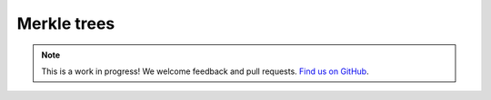 Merkle trees
============

.. note:: This is a work in progress! We welcome feedback and pull requests. `Find us on GitHub <https://github.com/risc0/risc0-lean4>`_.
